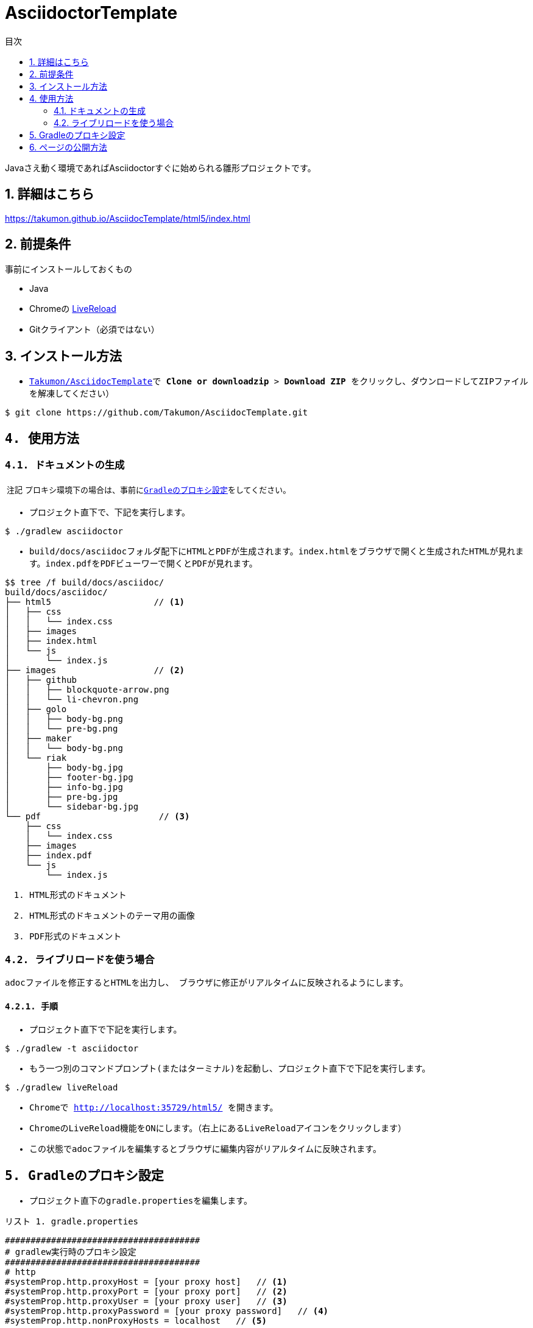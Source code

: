 = AsciidoctorTemplate
// DocTypeを指定
:page-layout: docs
// ドキュメントの説明。
:description: Javaさえ動く環境であればAsciidoctorすぐに始められる雛形プロジェクトです。
// 検索キーワード
:keywords: AsciiDoc, Asciidoctor, Gradle
// 言語に日本語を指定する。
:lang: ja
// font awsomeを使用する。
:icons: font
// 目次を表示する。左側に表示する。
:toc: left
// 目次を第何レベルまで表示するか。
:toclevels: 2
// タイトルにリンクをつける。(属性を定義するだけでリンクが付く)
:linkattrs:
// 章番号を付けるか。(属性を定義するだけで章番号が付く)
:sectnums:
// ソースコードをハイライトする。
:source-highlighter: coderay
// UIマクロを有効にする
:experimental:
// 変数定義。各資産のルートフォルダ
// 画像
:imagesdir: images
// インクルード用adocファイル
:includedir: _includes
// ソース(Javaソースなど)
:sourcedir: sources
// 各ラベルの日本語定義
:toc-title: 目次
:preface-title: はじめに
:appendix-caption: 付録
:caution-caption: 注意
:example-caption: 例
:figure-caption: 図
:important-caption: 重要
:last-update-label: 最終更新
:manname-title: 名前
:note-caption: 注記
:preface-title: まえがき
:table-caption: 表
:tip-caption: ヒント
:toc-title: 目次
:untitled-label: 無題
:version-label: バージョン
:warning-caption: 警告
:listing-caption: リスト
// デフォルトの章番号の接頭辞「Chapter.」が表示されないよう、値を空で設定する。
:sectanchors:


// 独自CSSとJSの読み込み
++++
<link rel="stylesheet" href="css/index.css"></link>
<script
  src="https://code.jquery.com/jquery-3.2.1.slim.min.js"
  integrity="sha256-k2WSCIexGzOj3Euiig+TlR8gA0EmPjuc79OEeY5L45g="
  crossorigin="anonymous"></script>
<script src="js/index.js"></script>
++++

{description}


toc::[]


== 詳細はこちら
https://takumon.github.io/AsciidocTemplate/html5/index.html


== 前提条件
事前にインストールしておくもの

* Java
* Chromeの https://chrome.google.com/webstore/detail/livereload/jnihajbhpnppcggbcgedagnkighmdlei?hl=ja[LiveReload]
* Gitクライアント（必須ではない）


== インストール方法
* ``https://github.com/Takumon/AsciidocTemplate.git``をクローンします。（Gitクライアントをインストールしていない場合はGithubのlink::https://github.com/Takumon/AsciidocTemplate[Takumon/AsciidocTemplate]で btn:[Clone or downloadzip]  > btn:[Download ZIP] をクリックし、ダウンロードしてZIPファイルを解凍してください）
[source, bash]
----
$ git clone https://github.com/Takumon/AsciidocTemplate.git
----


== 使用方法
=== ドキュメントの生成
NOTE: プロキシ環境下の場合は、事前に<<_gradleのプロキシ設定, Gradleのプロキシ設定>>をしてください。

* プロジェクト直下で、下記を実行します。

[source, bash]
----
$ ./gradlew asciidoctor
----

* build/docs/asciidocフォルダ配下にHTMLとPDFが生成されます。``index.html``をブラウザで開くと生成されたHTMLが見れます。``index.pdf``をPDFビューワーで開くとPDFが見れます。
[source, bash]
----
$$ tree /f build/docs/asciidoc/
build/docs/asciidoc/
├── html5                    // <1>
│   ├── css
│   │   └── index.css
│   ├── images
│   ├── index.html
│   └── js
│       └── index.js
├── images                   // <2>
│   ├── github
│   │   ├── blockquote-arrow.png
│   │   └── li-chevron.png
│   ├── golo
│   │   ├── body-bg.png
│   │   └── pre-bg.png
│   ├── maker
│   │   └── body-bg.png
│   └── riak
│       ├── body-bg.jpg
│       ├── footer-bg.jpg
│       ├── info-bg.jpg
│       ├── pre-bg.jpg
│       └── sidebar-bg.jpg
└── pdf                       // <3>
    ├── css
    │   └── index.css
    ├── images
    ├── index.pdf
    └── js
        └── index.js
----
<1> HTML形式のドキュメント
<2> HTML形式のドキュメントのテーマ用の画像
<3> PDF形式のドキュメント


=== ライブリロードを使う場合
adocファイルを修正するとHTMLを出力し、
ブラウザに修正がリアルタイムに反映されるようにします。

==== 手順
* プロジェクト直下で下記を実行します。

[source, bash]
----
$ ./gradlew -t asciidoctor
----

* もう一つ別のコマンドプロンプト(またはターミナル)を起動し、プロジェクト直下で下記を実行します。

[source, bash]
----
$ ./gradlew liveReload
----

* Chromeで http://localhost:35729/html5/ を開きます。

* ChromeのLiveReload機能をONにします。（右上にあるLiveReloadアイコンをクリックします）

* この状態でadocファイルを編集するとブラウザに編集内容がリアルタイムに反映されます。


== Gradleのプロキシ設定
* プロジェクト直下の``gradle.properties``を編集します。

.gradle.properties
[source]
----
######################################
# gradlew実行時のプロキシ設定
######################################
# http
#systemProp.http.proxyHost = [your proxy host]   // <1>
#systemProp.http.proxyPort = [your proxy port]   // <2>
#systemProp.http.proxyUser = [your proxy user]   // <3>
#systemProp.http.proxyPassword = [your proxy password]   // <4>
#systemProp.http.nonProxyHosts = localhost   // <5>

# https    // <6>
#systemProp.https.proxyHost = [your proxy host]
#systemProp.https.proxyPort = [your proxy port]
#systemProp.https.proxyUser = [your proxy user]
#systemProp.https.proxyPassword = [your proxy password]
#systemProp.https.nonProxyHosts = localhost

org.gradle.jvmargs = -Dfile.encoding=UTF-8
org.gradle.daemon = true
#org.gradle.java.home = [JDK install dir path]
----
<1> コメントアウトしてプロキシのホストを指定します。
<1> コメントアウトしてプロキシのポートを指定します。
<3> 認証が必要であれば、コメントアウトしてユーザ名を指定します。
<4> 認証が必要であれば、コメントアウトしてパスワードを指定します。
<5> プロキシ除外対象のホストがあれば``|``区切りで指定します。
<6> httpsも同様に設定が必要であればコメントアウトして、それぞれ値を指定します。




== ページの公開方法
link:https://pages.github.com/[GitHub Pages]を使用してドキュメントを公開できるように、ドキュメント生成時に``docs``フォルダ配下にもドキュメントを出力するようにしています。公開する場合は自分のリポジトリで書き手順を実施してください。

* Githubのリポジトリでbtn:[setting]を選択します。

* GitHub PagesのSourceで``master branch /docs folder``を選択しbtn:[Save]ボタンをクリックします。

* GitHub PagesのSourceにURLが記載されているので、そこにアクセスするとドキュメントが見れます。



